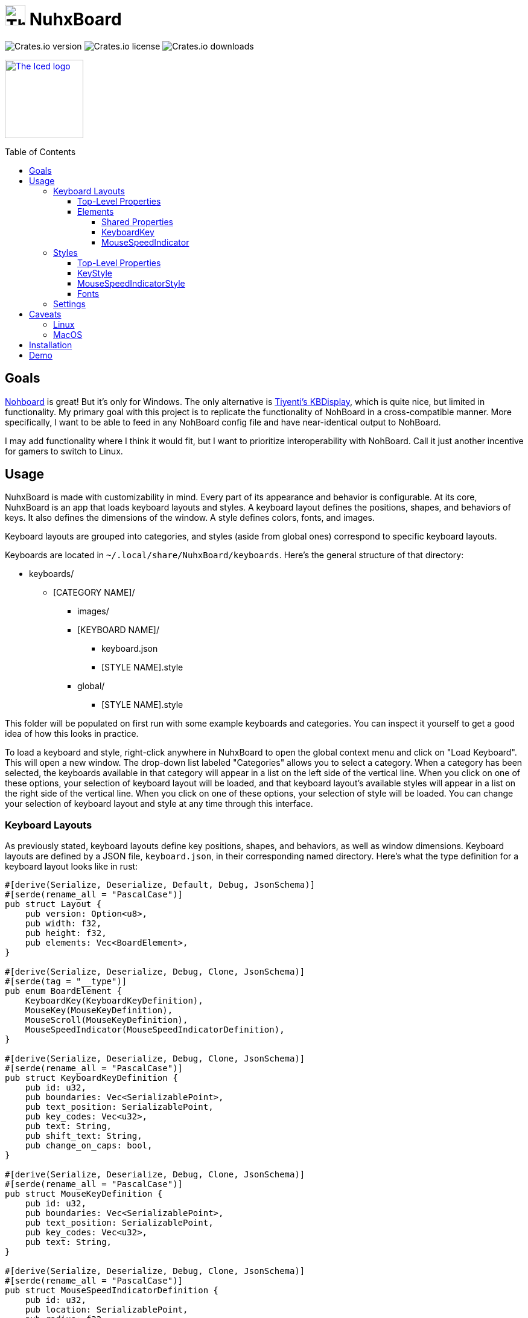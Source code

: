 :toc:
:toc-placement!:
:toclevels: 4

:source-highlighter: highlight.js

ifdef::env-github[]
:tip-caption: :bulb:
:note-caption: :information_source:
:important-caption: :heavy_exclamation_mark:
:caution-caption: :fire:
:warning-caption: :warning:
endif::[]

:repo-files: https://github.com/justDeeevin/NuhxBoard/raw/main
:shields: https://img.shields.io

= image:{repo-files}/NuhxBoard.png[The NuhxBoard logo, 34] NuhxBoard

image:{shields}/crates/v/nuhxboard[Crates.io version]
image:{shields}/crates/l/nuhxboard[Crates.io license]
image:{shields}/crates/d/nuhxboard[Crates.io downloads]

image:https://gist.githubusercontent.com/hecrj/ad7ecd38f6e47ff3688a38c79fd108f0/raw/74384875ecbad02ae2a926425e9bcafd0695bade/color.svg[The Iced logo, 130, link=https://github.com/iced-rs/iced]

toc::[]

== Goals

https://github.com/ThoNohT/NohBoard[Nohboard] is great! But it's only for Windows. The only alternative is https://github.com/Tiyenti/kbdisplay[Tiyenti's KBDisplay], which is quite nice, but limited in functionality. My primary goal with this project is to replicate the functionality of NohBoard in a cross-compatible manner. More specifically, I want to be able to feed in any NohBoard config file and have near-identical output to NohBoard.

I may add functionality where I think it would fit, but I want to prioritize interoperability with NohBoard. Call it just another incentive for gamers to switch to Linux.

== Usage

NuhxBoard is made with customizability in mind. Every part of its appearance and behavior is configurable. At its core, NuhxBoard is an app that loads keyboard layouts and styles. A keyboard layout defines the positions, shapes, and behaviors of keys. It also defines the dimensions of the window. A style defines colors, fonts, and images.

Keyboard layouts are grouped into categories, and styles (aside from global ones) correspond to specific keyboard layouts.

Keyboards are located in `~/.local/share/NuhxBoard/keyboards`. Here's the general structure of that directory:

* keyboards/
** [CATEGORY NAME]/
*** images/
*** [KEYBOARD NAME]/
**** keyboard.json
**** [STYLE NAME].style
*** global/
**** [STYLE NAME].style

This folder will be populated on first run with some example keyboards and categories. You can inspect it yourself to get a good idea of how this looks in practice.

To load a keyboard and style, right-click anywhere in NuhxBoard to open the global context menu and click on "Load Keyboard". This will open a new window. The drop-down list labeled "Categories" allows you to select a category. When a category has been selected, the keyboards available in that category will appear in a list on the left side of the vertical line. When you click on one of these options, your selection of keyboard layout will be loaded, and that keyboard layout's available styles will appear in a list on the right side of the vertical line. When you click on one of these options, your selection of style will be loaded. You can change your selection of keyboard layout and style at any time through this interface.

=== Keyboard Layouts

As previously stated, keyboard layouts define key positions, shapes, and behaviors, as well as window dimensions. Keyboard layouts are defined by a JSON file, `keyboard.json`, in their corresponding named directory. Here's what the type definition for a keyboard layout looks like in rust:

[source, rust]
----
#[derive(Serialize, Deserialize, Default, Debug, JsonSchema)]
#[serde(rename_all = "PascalCase")]
pub struct Layout {
    pub version: Option<u8>,
    pub width: f32,
    pub height: f32,
    pub elements: Vec<BoardElement>,
}

#[derive(Serialize, Deserialize, Debug, Clone, JsonSchema)]
#[serde(tag = "__type")]
pub enum BoardElement {
    KeyboardKey(KeyboardKeyDefinition),
    MouseKey(MouseKeyDefinition),
    MouseScroll(MouseKeyDefinition),
    MouseSpeedIndicator(MouseSpeedIndicatorDefinition),
}

#[derive(Serialize, Deserialize, Debug, Clone, JsonSchema)]
#[serde(rename_all = "PascalCase")]
pub struct KeyboardKeyDefinition {
    pub id: u32,
    pub boundaries: Vec<SerializablePoint>,
    pub text_position: SerializablePoint,
    pub key_codes: Vec<u32>,
    pub text: String,
    pub shift_text: String,
    pub change_on_caps: bool,
}

#[derive(Serialize, Deserialize, Debug, Clone, JsonSchema)]
#[serde(rename_all = "PascalCase")]
pub struct MouseKeyDefinition {
    pub id: u32,
    pub boundaries: Vec<SerializablePoint>,
    pub text_position: SerializablePoint,
    pub key_codes: Vec<u32>,
    pub text: String,
}

#[derive(Serialize, Deserialize, Debug, Clone, JsonSchema)]
#[serde(rename_all = "PascalCase")]
pub struct MouseSpeedIndicatorDefinition {
    pub id: u32,
    pub location: SerializablePoint,
    pub radius: f32,
}

#[derive(Serialize, Deserialize, Debug, Clone, JsonSchema)]
#[serde(rename_all = "PascalCase")]
pub struct SerializablePoint {
    pub x: f32,
    pub y: f32,
}
----

If you can make sense of that, then good for you! Otherwise, here's an actual explanation of how a keyboard layout is defined.

==== Top-Level Properties

All points are represented as an object with an `X` and `Y` property.

Version:: No actual meaning. Kept for parity with NohBoard layout files.
Width:: Width of the window in pixels.
Height:: Height of the window in pixels.
Elements:: Array of elements in the layout.

==== Elements

There are four kinds of elements: KeyboardKeys, MouseKeys, MouseScrolls, and MouseSpeedIndicators. Each item in the list of elements indicates what kind it is by having a `__type` property.

---

===== Shared Properties

These properties are shared by KeyboardKeys, MouseKeys, and MouseScrolls.

Id:: Each element has a unique Id. Style files can apply styles to specific keys by referring to their Id.
Boundaries:: Elements' shapes are defined by an array of points, their vertices. When no image is specified for an element, it is drawn by connecting lines between each point in the order they appear in the list (including closing the shape by connecting the last vertex to the first), then filling the polygon formed. Even if an element has an image specified, the boundaries are used for the graphical layout editor to know when your cursor is hovering over an element.
TextPosition:: The point where the top-left corner of the element's text is to be. Technically, this can be anywhere in the window.
KeyCodes:: An array containing the keycodes (just integers) this key should track. You can have one element listen for multiple keys! In a future release, there will be a tool in the element properties menu of the graphical layout editor that will help to figure out which key corresponds to which keycode. For the time being, you can check xref:KEYCODES.adoc[this document] for conversion.
Text:: The text to display on the key.

---

===== KeyboardKey

In addition to the shared properties, KeyboardKeys have the following properties:

ShiftText:: The text to display when shift is held.
ChangeOnCaps:: Whether or not to follow the state of caps lock (generally, this is `true` for letters and `false` for symbols).

---

===== MouseSpeedIndicator

MouseSpeedIndicators are drawn differently, behave differently, and thus are defined differently. They have IDs, but none of the other shared properties.

MouseSpeedIndicators are made up of a filled inner circle and an unfilled outer ring. There is a triangle extending to a point along the outer ring. The direction of the triangle indicates the direction of the velocity of the mouse, and the closness of the triangle's end to the outer ring indicates the magnitude.

image:media/mousespeedindicator.png[MouseSpeedIndicator example]


Location:: The center of the circle
Radius:: The radius of the outer ring. The inner ring is 20% of this radius.

---

=== Styles

Styles describe colors, fonts, and images with which to display a keyboard layout. Proper styling is crucial to making a good keyboard layout.

Again, here's the type definition in rust:

[source, rust]
----
#[derive(Serialize, Deserialize, Debug, JsonSchema)]
#[serde(rename_all = "PascalCase")]
pub struct Style {
    pub background_color: NohRgb,
    pub background_image_file_name: Option<String>,
    pub default_key_style: KeyStyle,
    pub default_mouse_speed_indicator_style: MouseSpeedIndicatorStyle,
    pub element_styles: Vec<ElementStyle>,
}

#[derive(Serialize, Deserialize, Debug, Clone, JsonSchema)]
pub struct NohRgb {
    #[serde(rename = "Red")]
    pub red: f32,
    #[serde(rename = "Green")]
    pub green: f32,
    #[serde(rename = "Blue")]
    pub blue: f32,
}

#[derive(Serialize, Deserialize, Debug, Clone, JsonSchema)]
#[serde(rename_all = "PascalCase")]
pub struct KeyStyle {
    pub loose: KeySubStyle,
    pub pressed: KeySubStyle,
}

#[derive(Serialize, Deserialize, Debug, Clone, JsonSchema)]
#[serde(rename_all = "PascalCase")]
pub struct KeySubStyle {
    pub background: NohRgb,
    pub text: NohRgb,
    pub outline: NohRgb,
    pub show_outline: bool,
    pub outline_width: u32,
    pub font: Font,
    pub background_image_file_name: Option<String>,
}

#[derive(Serialize, Deserialize, Debug, Clone, JsonSchema)]
#[serde(rename_all = "PascalCase")]
pub struct Font {
    pub font_family: String,
    pub size: f32,
    pub style: u8,
}

#[derive(Serialize, Deserialize, Debug, JsonSchema)]
#[serde(rename_all = "PascalCase")]
pub struct MouseSpeedIndicatorStyle {
    pub inner_color: NohRgb,
    pub outer_color: NohRgb,
    pub outline_width: f32,
}

#[derive(Serialize, Deserialize, Debug, JsonSchema)]
#[serde(rename_all = "PascalCase")]
pub struct ElementStyle {
    pub key: u32,
    pub value: ElementStyleUnion,
}

#[derive(Serialize, Deserialize, Debug, JsonSchema)]
#[serde(tag = "__type")]
pub enum ElementStyleUnion {
    KeyStyle(KeyStyle),
    MouseSpeedIndicatorStyle(MouseSpeedIndicatorStyle),
}
----

==== Top-Level Properties

All images are stored in the `images` directory in the *category*. Images are refferred to by name, *including the file extension*.

All colors are represented as an object with three properties: `Red`, `Green`, and `Blue`. Each is an integer between 0 and 255.

BackgroundColor:: The color of the background. Will be overriden by a background image if one is specified.
BackgroundImageFileName:: The name of the image file to use as the background. This is optional.
DefaultKeyStyle:: The default style to use for all "keys" (every element besides MouseSpeedIndicators). This _must be specified_.
DefaultMouseSpeedIndicatorStyle:: The default style to use for all MouseSpeedIndicators. This _must be specified_.
ElementStyles:: An array of ElementStyle objects. Each ElementStyle object has a `Key` property, which is the Id of the element to which the style should be applied, and a `Value` property, which is either a KeyStyle or a MouseSpeedIndicatorStyle. Again, each item indicates its type with the `__type` property.

---

==== KeyStyle

KeyStyles just list which style to use for when a key is `Pressed` or `Loose` (not pressed). The actual style is defined in the KeySubStyle object, with these properties:

Background:: The color of the key.
Text:: The color of the text on the key.
Outline:: The color of the outline around the key.
ShowOutline:: Whether or not to draw an outline around the key.
OutlineWidth:: The width of the outline in pixels.
Font:: The font to use for the text on the key. See <<Fonts>> for more information.
BackgroundImageFileName::
The name of the image file to use as the background of the key.

---

==== MouseSpeedIndicatorStyle

InnerColor:: The color of the filled inner circle.
OuterColor:: The color of the outer ring.
OutlineWidth:: The width of the outer ring.

---

==== Fonts

FontFamily:: The name of the font to use. This is the name of the font as it appears in the system's font list.
Size:: The size of the font in pixels.
Style:: A bitfield representing the style of the font. From least to most significant, the first bit is bold, the second italic, the third underline, and the fourth strikethrough. These effects can be combined. As an example, if I wanted bold and italicized text, I would set style to `3`, which is `0011` in binary.

---

=== Settings

In the global context menu, there is a "Settings" button, which opens a window with the following options:

Mouse sensitivity:: The sensitivity of the MouseSpeedIndicator.
Scroll hold time (ms):: Time in milliseconts to highlight a mouse scroll key when a scroll is detected.
Calculate mouse speed from center of screen:: Some games recenter the mouse every frame. If you find that you're looking around ingame but the MouseSpeedIndicator is behaving strangely, try turning this option on.
Display to use:: The ID of the display to use for the above option. The primary monitor is marked as such, but if you have many monitors, you'll probably have to use trial and error to determine which is which.
Show keypresses for at least _ ms:: A key will stay highlighted for this many milliseconds after it is released.
Window title::
Follow Caps-Lock and Shift:: These three radio buttons allow you to fine-tune capitalization behavior. With the last two options selected, caps lock will be ignored everywhere, and instead all keys will either be capitalized or lowercase depending upon your selection. The two checkboxes to the right allow you to still follow shift for certain keys. Think of this as allowing you to force caps lock to be either on or off for all keys. For instance, when NuhxBoard is configured to show all buttons capitalized but still follow shift for all keys, when shift is held, all keys will be lowercase, similar to if shift were held while caps lock was followed and enabled.
//

== Caveats

=== Linux

NuhxBoard will lack native Wayland support for the foreseeable future. This is due to the fact that Wayland provides no protocol for global input listening. However, through XWayland, NuhxBoard will still receive events when X11 applications have focus. The staggering majority of games with some version of Linux support (be it through proton or native support) use X11, so the primary usecase for NuhxBoard (being game recording) still works well enough.

=== MacOS

Doesn't work right now. :( +
Support is in the works.

== Installation

NuhxBoard is currently only on https://crates.io/crates/nuhxboard[crates.io]. It can also be installed with https://crates.io/crates/cargo-binstall[Cargo Binstall]. You can also install NuhxBoard using the option matching your platform on the https://github.com/thepyrotf2/nuhxboard/releases/latest[latest release page]. NixOS users can use the provided flake (output `packages.${system}.nuhxboard` or `packages.${system}.default`).

NuhxBoard will detect if any app files are missing and replace them automatically. This includes

The main settings:: If the `NuhxBoard.json` file containing app settings and saved state doesn't exist, it'll be populated with defaults.
Installed keyboards:: If the `keyboards` directory is empty or doesn't exist, then nuhxboard will download a pack of example keyboards to use.

== Demo

https://github.com/justDeeevin/NuhxBoard/assets/90054389/36dc9cf6-3b23-435c-a742-18dddf9c7c19

Configurable like NohBoard:

https://github.com/justDeeevin/NuhxBoard/assets/90054389/80c69a52-e76d-4715-a22c-78db34743959
